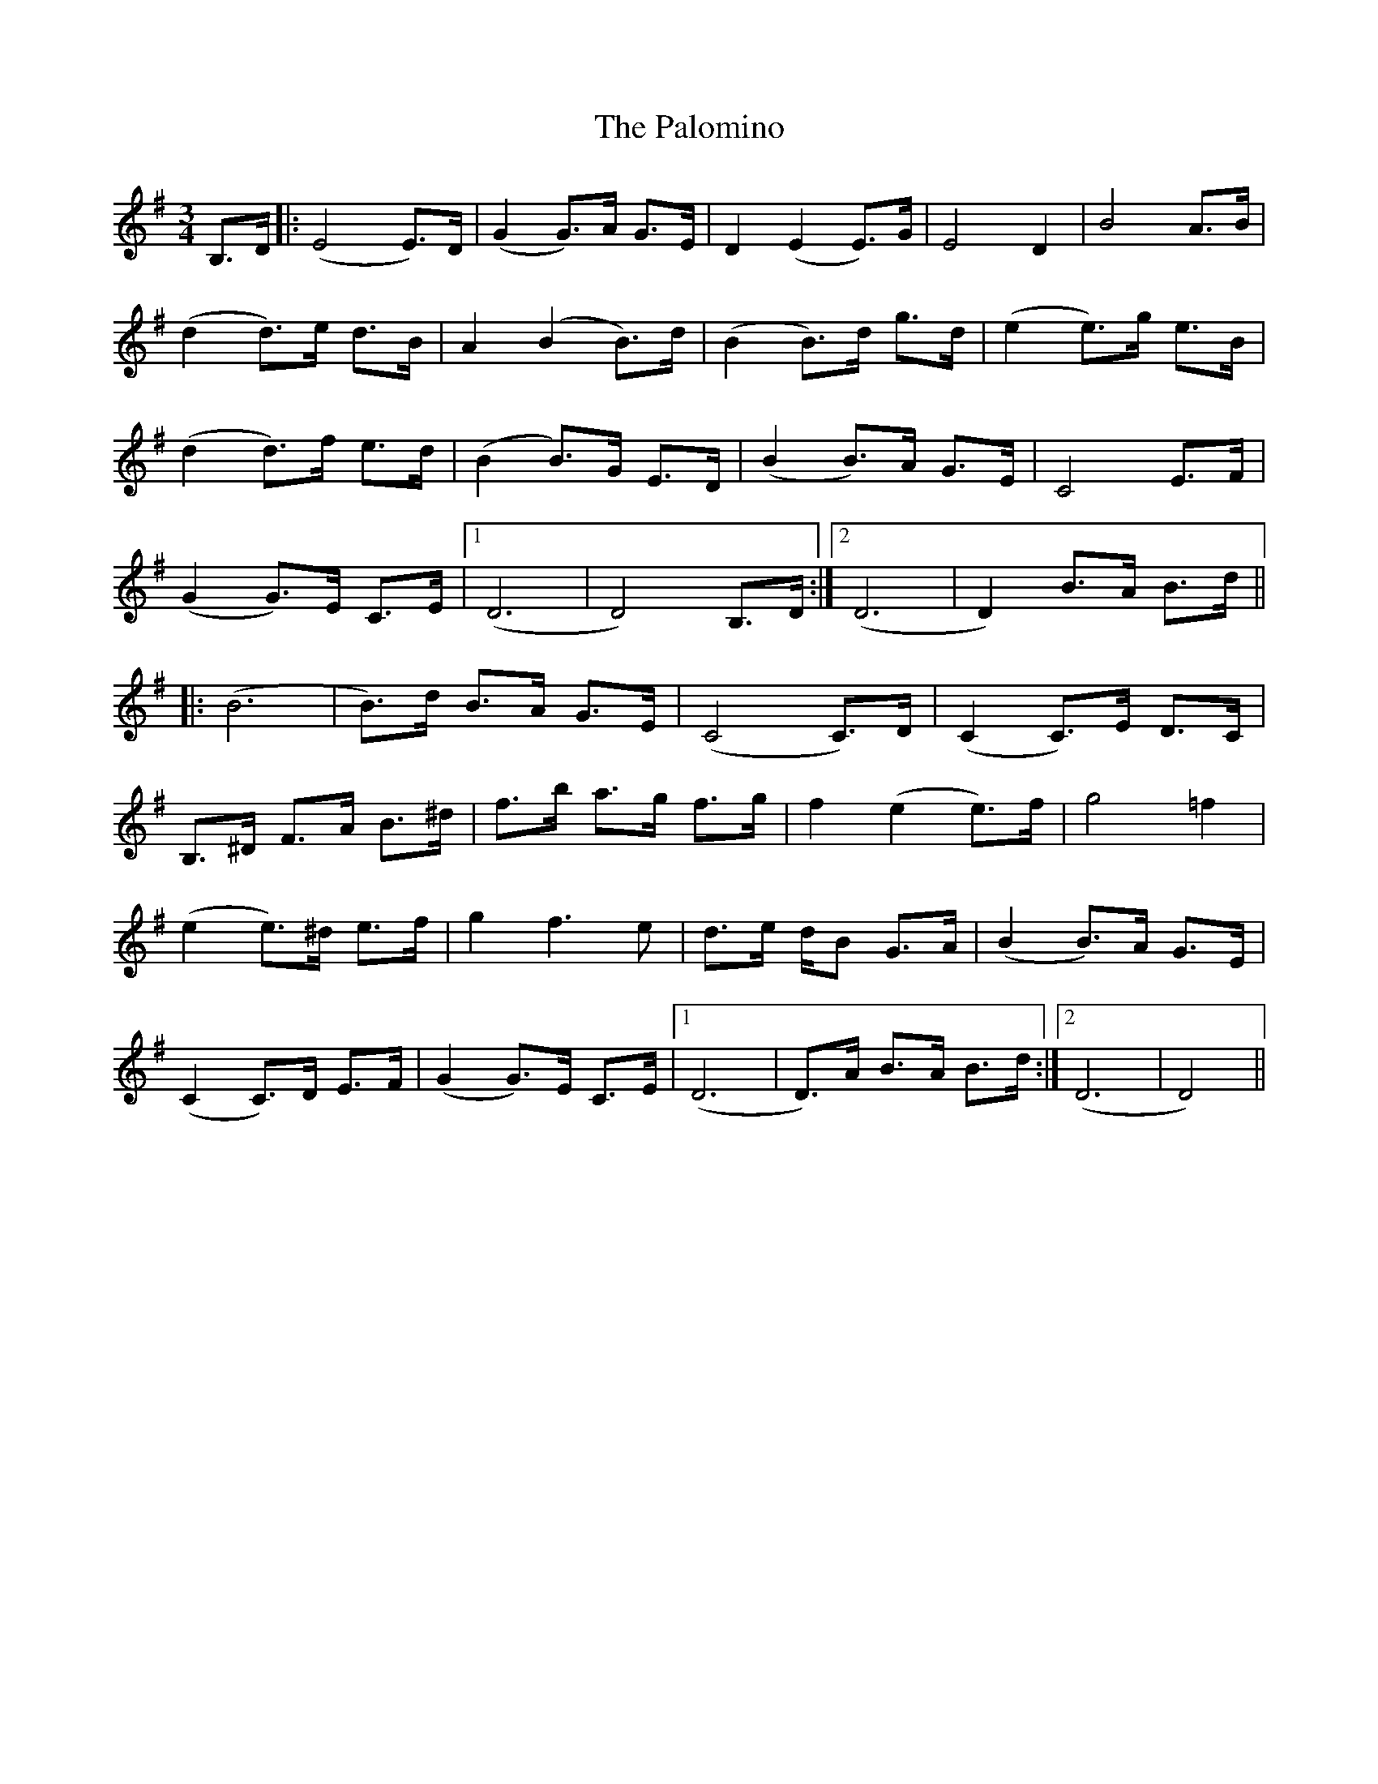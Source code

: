 X: 31600
T: Palomino, The
R: waltz
M: 3/4
K: Eminor
B,>D|:(E4 E)>D|(G2 G)>A G>E|D2 (E2 E)>G|E4 D2|B4 A>B|
(d2 d)>e d>B|A2 (B2 B)>d|(B2 B)>d g>d|(e2 e)>g e>B|
(d2 d)>f e>d|(B2 B)>G E>D|(B2 B)>A G>E|C4 E>F|
(G2 G)>E C>E|1 (D6|D4) B,>D:|2 (D6|D2) B>A B>d||
|:(B6|B>)d B>A G>E|(C4 C>)D|(C2 C>)E D>C|
B,>^D F>A B>^d|f>b a>g f>g|f2 (e2 e>)f|g4 =f2|
(e2 e>)^d e>f|g2 f2>e2|d>e d/B G>A|(B2 B>)A G>E|
(C2 C)>D E>F|(G2 G)>E C>E|1 (D6|D)>A B>A B>d:|2 (D6|D4)||

